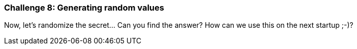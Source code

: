 === Challenge 8: Generating random values

Now, let's randomize the secret... Can you find the answer?
How can we use this on the next startup ;-)?